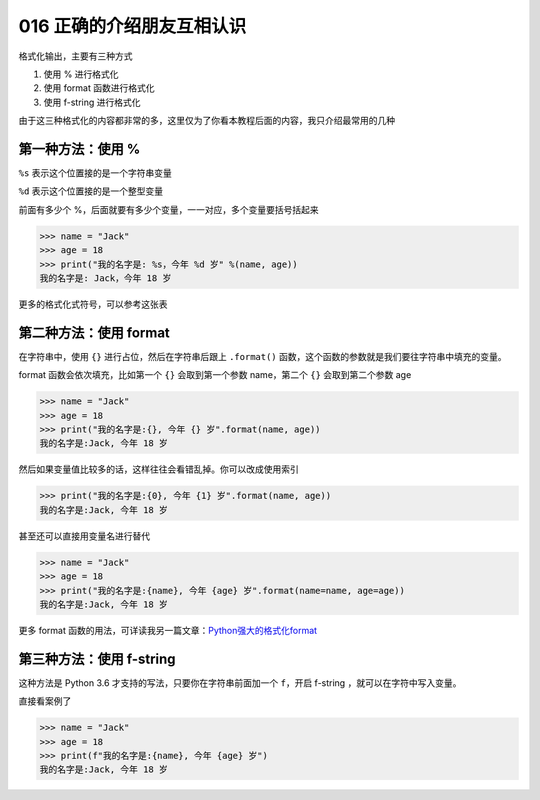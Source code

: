 016 正确的介绍朋友互相认识
========================

格式化输出，主要有三种方式

1. 使用 % 进行格式化
2. 使用 format 函数进行格式化
3. 使用 f-string 进行格式化

由于这三种格式化的内容都非常的多，这里仅为了你看本教程后面的内容，我只介绍最常用的几种

第一种方法：使用 %
------------------

``%s`` 表示这个位置接的是一个字符串变量

``%d`` 表示这个位置接的是一个整型变量

前面有多少个 %，后面就要有多少个变量，一一对应，多个变量要括号括起来

.. code:: python

   >>> name = "Jack"
   >>> age = 18
   >>> print("我的名字是: %s，今年 %d 岁" %(name, age))
   我的名字是: Jack，今年 18 岁

更多的格式化式符号，可以参考这张表

.. image:: http://image.iswbm.com/20201209211318.png

第二种方法：使用 format
-----------------------

在字符串中，使用 ``{}`` 进行占位，然后在字符串后跟上 ``.format()``
函数，这个函数的参数就是我们要往字符串中填充的变量。

format 函数会依次填充，比如第一个 ``{}`` 会取到第一个参数 name，第二个
``{}`` 会取到第二个参数 age

.. code:: python

   >>> name = "Jack"
   >>> age = 18
   >>> print("我的名字是:{}, 今年 {} 岁".format(name, age))
   我的名字是:Jack, 今年 18 岁

然后如果变量值比较多的话，这样往往会看错乱掉。你可以改成使用索引

.. code:: python

   >>> print("我的名字是:{0}, 今年 {1} 岁".format(name, age))
   我的名字是:Jack, 今年 18 岁

甚至还可以直接用变量名进行替代

.. code:: python

   >>> name = "Jack"
   >>> age = 18
   >>> print("我的名字是:{name}, 今年 {age} 岁".format(name=name, age=age))
   我的名字是:Jack, 今年 18 岁

更多 format
函数的用法，可详读我另一篇文章：\ `Python强大的格式化format <https://www.cnblogs.com/wongbingming/p/6848701.html>`__

第三种方法：使用 f-string
-------------------------

这种方法是 Python 3.6 才支持的写法，只要你在字符串前面加一个
``f``\ ，开启 f-string ，就可以在字符中写入变量。

直接看案例了

.. code:: python

   >>> name = "Jack"
   >>> age = 18
   >>> print(f"我的名字是:{name}, 今年 {age} 岁")
   我的名字是:Jack, 今年 18 岁
